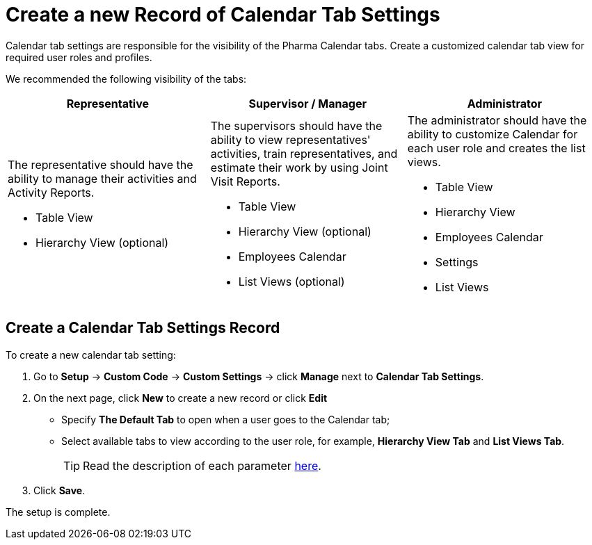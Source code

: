 = Create a new Record of Calendar Tab Settings

Calendar tab settings are responsible for the visibility of the Pharma Calendar tabs. Create a customized calendar tab view for required user roles and profiles.

We recommended the following visibility of the tabs:

[width="100%",cols="34%,33%,33%",]
|===
|*Representative* |*Supervisor / Manager* |*Administrator*

a|
The representative should have the ability to manage their activities and Activity Reports.

* Table View
* Hierarchy View (optional)

a|
The supervisors should have the ability to view representatives' activities, train representatives, and estimate their work by using Joint Visit Reports.

* Table View
* Hierarchy View (optional)
* Employees Calendar
* List Views (optional)

a|
The administrator should have the ability to customize Calendar for each user role and creates the list views.

* Table View
* Hierarchy View
* Employees Calendar
* Settings
* List Views

|===

[[h2_718662688]]
== Create a Calendar Tab Settings Record

To create a new calendar tab setting:

. Go to *Setup* → *Custom Code* → *Custom Settings* → click *Manage* next to *Calendar Tab Settings*.
. On the next page, click *New* to create a new record or click *Edit*
* Specify *The Default Tab* to open when a user goes to the Calendar tab;
* Select available tabs to view according to the user role, for example, *Hierarchy View Tab* and *List Views Tab*.
+
TIP: Read the description of each parameter xref:admin-guide/calendar-management/legacy-calendar-management/ref-guide/calendar-tab-settings-field-reference.adoc[here].
. Click *Save*.

The setup is complete.
